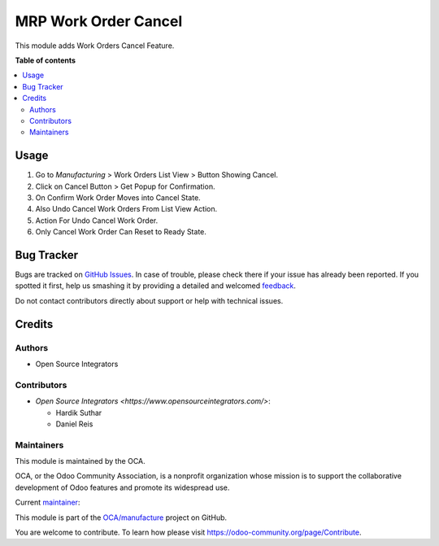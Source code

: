 =====================
MRP Work Order Cancel
=====================

.. !!!!!!!!!!!!!!!!!!!!!!!!!!!!!!!!!!!!!!!!!!!!!!!!!!!!
   !! This file is generated by oca-gen-addon-readme !!
   !! changes will be overwritten.                   !!
   !!!!!!!!!!!!!!!!!!!!!!!!!!!!!!!!!!!!!!!!!!!!!!!!!!!!

.. |badge1| image:: https://img.shields.io/badge/maturity-Beta-yellow.png
    :target: https://odoo-community.org/page/development-status
    :alt: Beta
.. |badge2| image:: https://img.shields.io/badge/licence-LGPL--3-blue.png
    :target: http://www.gnu.org/licenses/lgpl-3.0-standalone.html
    :alt: License: LGPL-3
.. |badge3| image:: https://img.shields.io/badge/github-OCA%2Fmanufacture-lightgray.png?logo=github
    :target: https://github.com/OCA/manufacture/tree/14.0/mrp_workorder_cancel
    :alt: OCA/manufacture
.. |badge4| image:: https://img.shields.io/badge/weblate-Translate%20me-F47D42.png
    :target: https://translation.odoo-community.org/projects/manufacture-14-0/manufacture-14-0-mrp_workorder_cancel
    :alt: Translate me on Weblate
.. |badge5| image:: https://img.shields.io/badge/runboat-Try%20me-875A7B.png
    :target: https://runboat.odoo-community.org/webui/builds.html?repo=OCA/manufacture&target_branch=14.0
    :alt: Try me on Runboat

|badge1| |badge2| |badge3| |badge4| |badge5| 

This module adds Work Orders Cancel Feature.

**Table of contents**

.. contents::
   :local:

Usage
=====

#. Go to *Manufacturing* > Work Orders List View > Button Showing Cancel.
#. Click on Cancel Button > Get Popup for Confirmation.
#. On Confirm Work Order Moves into Cancel State.
#. Also Undo Cancel Work Orders From List View Action.
#. Action For Undo Cancel Work Order.
#. Only Cancel Work Order Can Reset to Ready State.

Bug Tracker
===========

Bugs are tracked on `GitHub Issues <https://github.com/OCA/manufacture/issues>`_.
In case of trouble, please check there if your issue has already been reported.
If you spotted it first, help us smashing it by providing a detailed and welcomed
`feedback <https://github.com/OCA/manufacture/issues/new?body=module:%20mrp_workorder_cancel%0Aversion:%2014.0%0A%0A**Steps%20to%20reproduce**%0A-%20...%0A%0A**Current%20behavior**%0A%0A**Expected%20behavior**>`_.

Do not contact contributors directly about support or help with technical issues.

Credits
=======

Authors
~~~~~~~

* Open Source Integrators

Contributors
~~~~~~~~~~~~

* `Open Source Integrators <https://www.opensourceintegrators.com/>`:

  * Hardik Suthar
  * Daniel Reis

Maintainers
~~~~~~~~~~~

This module is maintained by the OCA.

.. image:: https://odoo-community.org/logo.png
   :alt: Odoo Community Association
   :target: https://odoo-community.org

OCA, or the Odoo Community Association, is a nonprofit organization whose
mission is to support the collaborative development of Odoo features and
promote its widespread use.

.. |maintainer-Hardik-OSI| image:: https://github.com/Hardik-OSI.png?size=40px
    :target: https://github.com/Hardik-OSI
    :alt: Hardik-OSI

Current `maintainer <https://odoo-community.org/page/maintainer-role>`__:

|maintainer-Hardik-OSI| 

This module is part of the `OCA/manufacture <https://github.com/OCA/manufacture/tree/14.0/mrp_workorder_cancel>`_ project on GitHub.

You are welcome to contribute. To learn how please visit https://odoo-community.org/page/Contribute.
